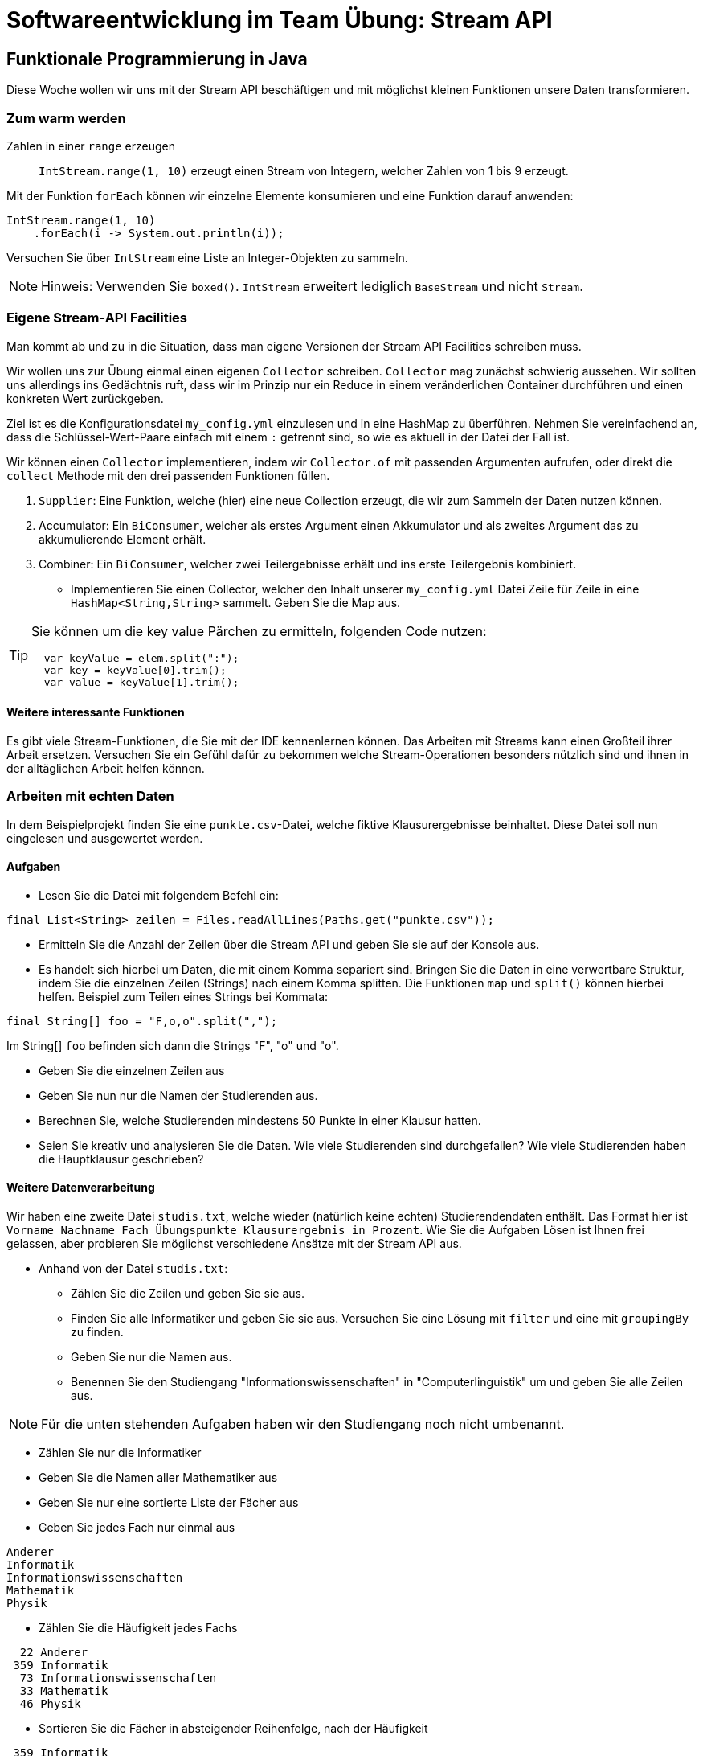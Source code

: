 = Softwareentwicklung im Team Übung: Stream API
:icons: font
:icon-set: fa
:source-highlighter: rouge
:experimental:
ifdef::env-github[]
:tip-caption: :bulb:
:note-caption: :information_source:
:important-caption: :heavy_exclamation_mark:
:caution-caption: :fire:
:warning-caption: :warning:
endif::[]

== Funktionale Programmierung in Java

Diese Woche wollen wir uns mit der Stream API beschäftigen und mit möglichst kleinen Funktionen
unsere Daten transformieren.

=== Zum warm werden

Zahlen in einer `range` erzeugen:: `IntStream.range(1, 10)` erzeugt einen Stream
von Integern, welcher Zahlen von 1 bis 9 erzeugt.

Mit der Funktion `forEach` können wir einzelne Elemente konsumieren und eine Funktion darauf anwenden:

[source,java]
----
IntStream.range(1, 10)
    .forEach(i -> System.out.println(i));
----

Versuchen Sie über `IntStream` eine Liste an Integer-Objekten zu sammeln.

NOTE: Hinweis: Verwenden Sie `boxed()`. `IntStream` erweitert lediglich `BaseStream` und nicht `Stream`.

=== Eigene Stream-API Facilities

Man kommt ab und zu in die Situation, dass man eigene Versionen der Stream API Facilities schreiben muss.

Wir wollen uns zur Übung einmal einen eigenen `Collector` schreiben. `Collector` mag zunächst
schwierig aussehen. Wir sollten uns allerdings ins Gedächtnis ruft, dass wir
im Prinzip nur ein Reduce in einem veränderlichen Container durchführen und einen konkreten Wert zurückgeben.

Ziel ist es die Konfigurationsdatei `my_config.yml` einzulesen und in eine HashMap zu überführen. Nehmen Sie vereinfachend an, dass die Schlüssel-Wert-Paare einfach mit einem `:` getrennt sind, so wie es aktuell in der Datei der Fall ist.

Wir können einen `Collector` implementieren, indem wir `Collector.of` mit passenden Argumenten aufrufen, oder direkt die `collect` Methode mit den drei passenden Funktionen füllen.

1. `Supplier`: Eine Funktion, welche (hier) eine neue Collection erzeugt, die wir zum Sammeln der Daten nutzen können.
2. Accumulator: Ein `BiConsumer`, welcher als erstes Argument einen Akkumulator und als zweites Argument das zu akkumulierende Element erhält.
3. Combiner: Ein `BiConsumer`, welcher zwei Teilergebnisse erhält und ins erste Teilergebnis kombiniert.

* Implementieren Sie einen Collector, welcher den Inhalt unserer `my_config.yml` Datei Zeile für Zeile in eine `HashMap<String,String>` sammelt. Geben Sie die Map aus.


[TIP]
====
Sie können um die key value Pärchen zu ermitteln, folgenden Code nutzen:
[source,java]
----
  var keyValue = elem.split(":");
  var key = keyValue[0].trim();
  var value = keyValue[1].trim();
----
====

==== Weitere interessante Funktionen

Es gibt viele Stream-Funktionen, die Sie mit der IDE kennenlernen können.
Das Arbeiten mit Streams kann einen Großteil ihrer Arbeit ersetzen.
Versuchen Sie ein Gefühl dafür zu bekommen welche Stream-Operationen
besonders nützlich sind und ihnen in der alltäglichen Arbeit helfen können.

=== Arbeiten mit echten Daten

In dem Beispielprojekt finden Sie eine `punkte.csv`-Datei, welche fiktive
Klausurergebnisse beinhaltet. Diese Datei soll nun eingelesen und ausgewertet
werden.

==== Aufgaben

* Lesen Sie die Datei mit folgendem Befehl ein:

[source, java]
----
final List<String> zeilen = Files.readAllLines(Paths.get("punkte.csv"));
----

* Ermitteln Sie die Anzahl der Zeilen über die Stream API und geben Sie sie auf der Konsole aus.
* Es handelt sich hierbei um Daten, die mit einem Komma separiert sind. Bringen
  Sie die Daten in eine verwertbare Struktur, indem Sie die einzelnen Zeilen
  (Strings) nach einem Komma splitten. Die Funktionen `map` und `split()` können
  hierbei helfen. Beispiel zum Teilen eines Strings bei Kommata:

[source, java]
----
final String[] foo = "F,o,o".split(",");
----

Im String[] `foo` befinden sich dann die Strings "F", "o" und "o".

* Geben Sie die einzelnen Zeilen aus
* Geben Sie nun nur die Namen der Studierenden aus.
* Berechnen Sie, welche Studierenden mindestens 50 Punkte in einer Klausur
  hatten.
* Seien Sie kreativ und analysieren Sie die Daten. Wie viele Studierenden sind
  durchgefallen? Wie viele Studierenden haben die Hauptklausur geschrieben?

==== Weitere Datenverarbeitung

Wir haben eine zweite Datei `studis.txt`, welche wieder (natürlich keine echten) Studierendendaten
enthält. Das Format hier ist `Vorname Nachname Fach Übungspunkte Klausurergebnis_in_Prozent`.
Wie Sie die Aufgaben Lösen ist Ihnen frei gelassen, aber probieren
Sie möglichst verschiedene Ansätze mit der Stream API aus.

* Anhand von der Datei `studis.txt`:

** Zählen Sie die Zeilen und geben Sie sie aus.
** Finden Sie alle Informatiker und geben Sie sie aus.
Versuchen Sie eine Lösung mit `filter` und eine mit `groupingBy` zu finden.
** Geben Sie nur die Namen aus.
** Benennen Sie den Studiengang "Informationswissenschaften" in
"Computerlinguistik" um und geben Sie alle Zeilen aus.

NOTE: Für die unten stehenden Aufgaben haben wir den Studiengang noch nicht umbenannt.

* Zählen Sie nur die Informatiker
* Geben Sie die Namen aller Mathematiker aus
* Geben Sie nur eine sortierte Liste der Fächer aus
* Geben Sie jedes Fach nur einmal aus

----
Anderer
Informatik
Informationswissenschaften
Mathematik
Physik
----

* Zählen Sie die Häufigkeit jedes Fachs
----
  22 Anderer
 359 Informatik
  73 Informationswissenschaften
  33 Mathematik
  46 Physik
----
* Sortieren Sie die Fächer in absteigender Reihenfolge, nach der Häufigkeit
----
 359 Informatik
  73 Informationswissenschaften
  46 Physik
  33 Mathematik
  22 Anderer
----

* Finden Sie die Gesamtzahl der Studierenden, welche die Zulassung erhalten (Punkte sind > 300)
* Geben Sie die Summe aller Punkte der Studierenden aus, welche die Zulassung
erhalten haben.


=== ZUSATZ:
* Implementieren Sie einen Collector, welcher den GCD einer Liste an Integern berechnet.

NOTE: Implementieren Sie GCD nicht selbst. Wandeln Sie alle `Integer` in `BigInteger`,
mittels der statischen Methode `valueOf` um und nutzen Sie die eingebaute `gcd` Methode.

IMPORTANT: Sie müssen für einen Collector den Wert in den Sie akkumulieren verändern.
Java Integer sind Immutable, daher gibt es hier Probleme. Nutzen Sie einen ähnlichen Trick
wie die Standard-Implementierung von `summingInt` und verwenden Sie ein `AtomicInteger`, welches
sich sicher verändern lässt. `summingInt` nutzt aus performance Gründen sogar ein Integer array.


== Tool der Woche: enhancd (und ähnliche Tools)

Wieder einmal geht es um die Shell. Wir können darin sehr schnell und effizient
arbeiten. Und das lässt sich noch verbessern, wenn wir schneller von einem Ort
in den nächsten springen können. Tools wie
https://github.com/b4b4r07/enhancd[enhancd] helfen es uns per Fuzzy-Search
zuletzt aufgerufene Orte schnell zu finden und bieten uns mit automatischen
Vorschlägen der passenden Orte eine noch schnellere Möglichkeit zu
navigieren.

Wer fish nutzt, hat so etwas ähnliches schon direkt mit eingebaut. Es gibt
mehrere Tools dieser Art.

image::https://raw.githubusercontent.com/b4b4r07/screenshots/master/enhancd/demo.gif[]